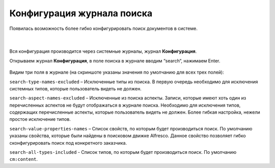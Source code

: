 Конфигурация журнала поиска
============================

Появилась возможность более гибко конфигурировать поиск документов в системе. 

 .. image:: _static/search_journal.png
       :width: 600
       :align: center

|

 .. image:: _static/search_journal_1.png
       :width: 600
       :align: center

Вся конфигурация производится через системные журналы, журнал **Конфигурация**.

Открываем журнал **Конфигурация**, в поле поиска в журнале вводим “search“, нажимаем Enter.

 .. image:: _static/search_config.png
       :width: 600
       :align: center

Видим три поля в журнале (на скриншоте указаны значения по умолчанию для всех трех полей):

``search-type-names-excluded`` – Исключенные типы из поиска. В первую очередь необходимо для исключения системных типов, которые пользователь видеть не должен.

``search-aspect-names-excluded`` – Исключенные из поиска аспекты. Записи, которые имеют хоть один из перечисленных аспектов не будут отображаться в журнале поиска. Необходимо для исключения типов, содержащих перечисленные аспекты, которые пользователь видеть не должен. Более гибкая настройка, нежели простое исключение типов.

``search-value-properties-names`` – Список свойств, по которым будет производиться поиск. По умолчанию указаны свойства, которые были найдены в поисковом движке Alfresco. Данное свойство позволяет гибко сконфигурировать поиск под конкретного заказчика.

``search-all-types-included`` - Список типов, по которым будет производиться поиск. По умолчанию ``cm:content``.